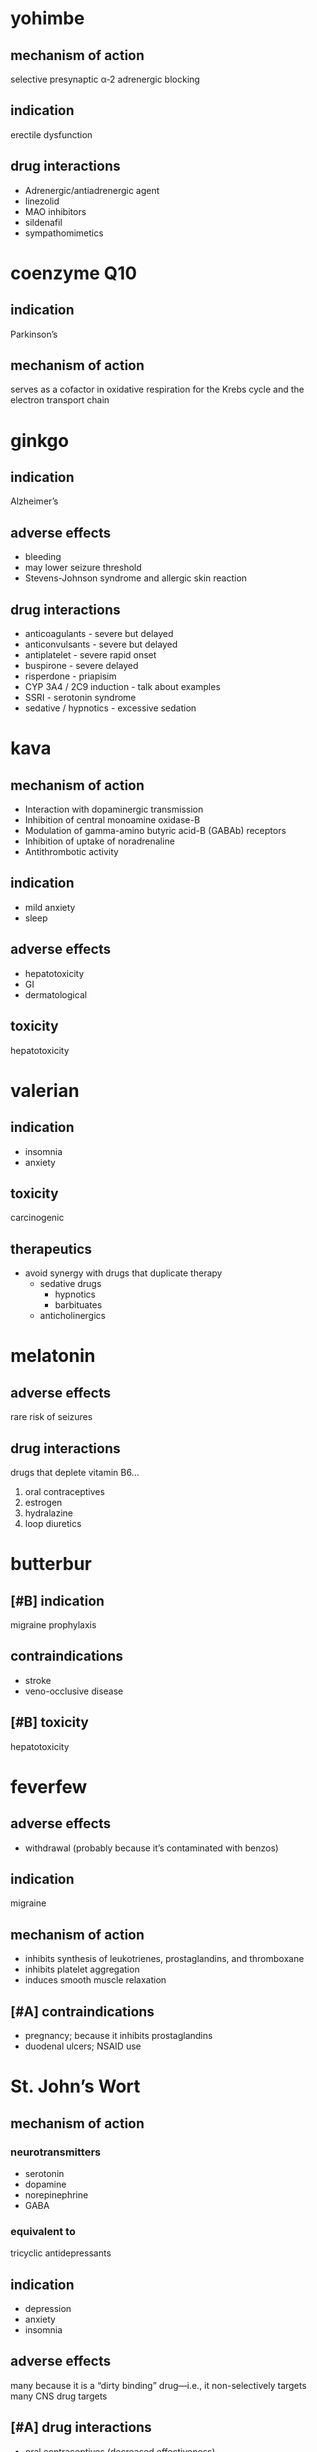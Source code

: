 * yohimbe
** mechanism of action
selective presynaptic α-2 adrenergic blocking
** indication
erectile dysfunction
** drug interactions
- Adrenergic/antiadrenergic agent
- linezolid
- MAO inhibitors
- sildenafil
- sympathomimetics
* coenzyme Q10
** indication
Parkinson’s
** mechanism of action
serves as a cofactor in oxidative respiration for the Krebs cycle and the electron transport chain
* ginkgo
** indication
Alzheimer’s
** adverse effects
- bleeding
- may lower seizure threshold
- Stevens-Johnson syndrome and allergic skin reaction
** drug interactions
- anticoagulants - severe but delayed
- anticonvulsants - severe but delayed
- antiplatelet - severe rapid onset
- buspirone - severe delayed
- risperdone - priapisim 
- CYP 3A4 / 2C9 induction - talk about examples
- SSRI - serotonin syndrome
- sedative / hypnotics - excessive sedation
* kava
** mechanism of action
- Interaction with dopaminergic transmission
- Inhibition of central monoamine oxidase-B
- Modulation of gamma-amino butyric acid-B (GABAb) receptors
- Inhibition of uptake of noradrenaline 
- Antithrombotic activity
** indication
- mild anxiety
- sleep
** adverse effects
- hepatotoxicity
- GI
- dermatological
** toxicity
hepatotoxicity
* valerian
** indication
- insomnia
- anxiety
** toxicity
carcinogenic
** therapeutics
- avoid synergy with drugs that duplicate therapy
  - sedative drugs
    - hypnotics
    - barbituates
  - anticholinergics
* melatonin
** adverse effects
rare risk of seizures
** drug interactions
drugs that deplete vitamin B6...
1. oral contraceptives
2. estrogen
3. hydralazine
4. loop diuretics
* butterbur
** [#B] indication
migraine prophylaxis
** contraindications
- stroke
- veno-occlusive disease
** [#B] toxicity
hepatotoxicity
* feverfew
** adverse effects
- withdrawal (probably because it’s contaminated with benzos)
** indication
migraine
** mechanism of action
- inhibits synthesis of leukotrienes, prostaglandins, and thromboxane
- inhibits platelet aggregation
- induces smooth muscle relaxation
** [#A] contraindications
- pregnancy; because it inhibits prostaglandins
- duodenal ulcers; NSAID use
* St. John’s Wort
** mechanism of action
*** neurotransmitters
- serotonin
- dopamine
- norepinephrine
- GABA
*** equivalent to
tricyclic antidepressants
** indication
- depression
- anxiety
- insomnia
** adverse effects
many because it is a “dirty binding” drug---i.e., it non-selectively targets many CNS drug targets
** [#A] drug interactions
- oral contraceptives (decreased effectiveness)
- it’s a CYP450 inducer
* hyperzine
** mechanism of action
reversible chollinesterase inhibitor
** indication
- Alzheimer’s
- protection from neurotoxic agents like organophosphate nerve gases
** [#A] drug interactions
memantine

